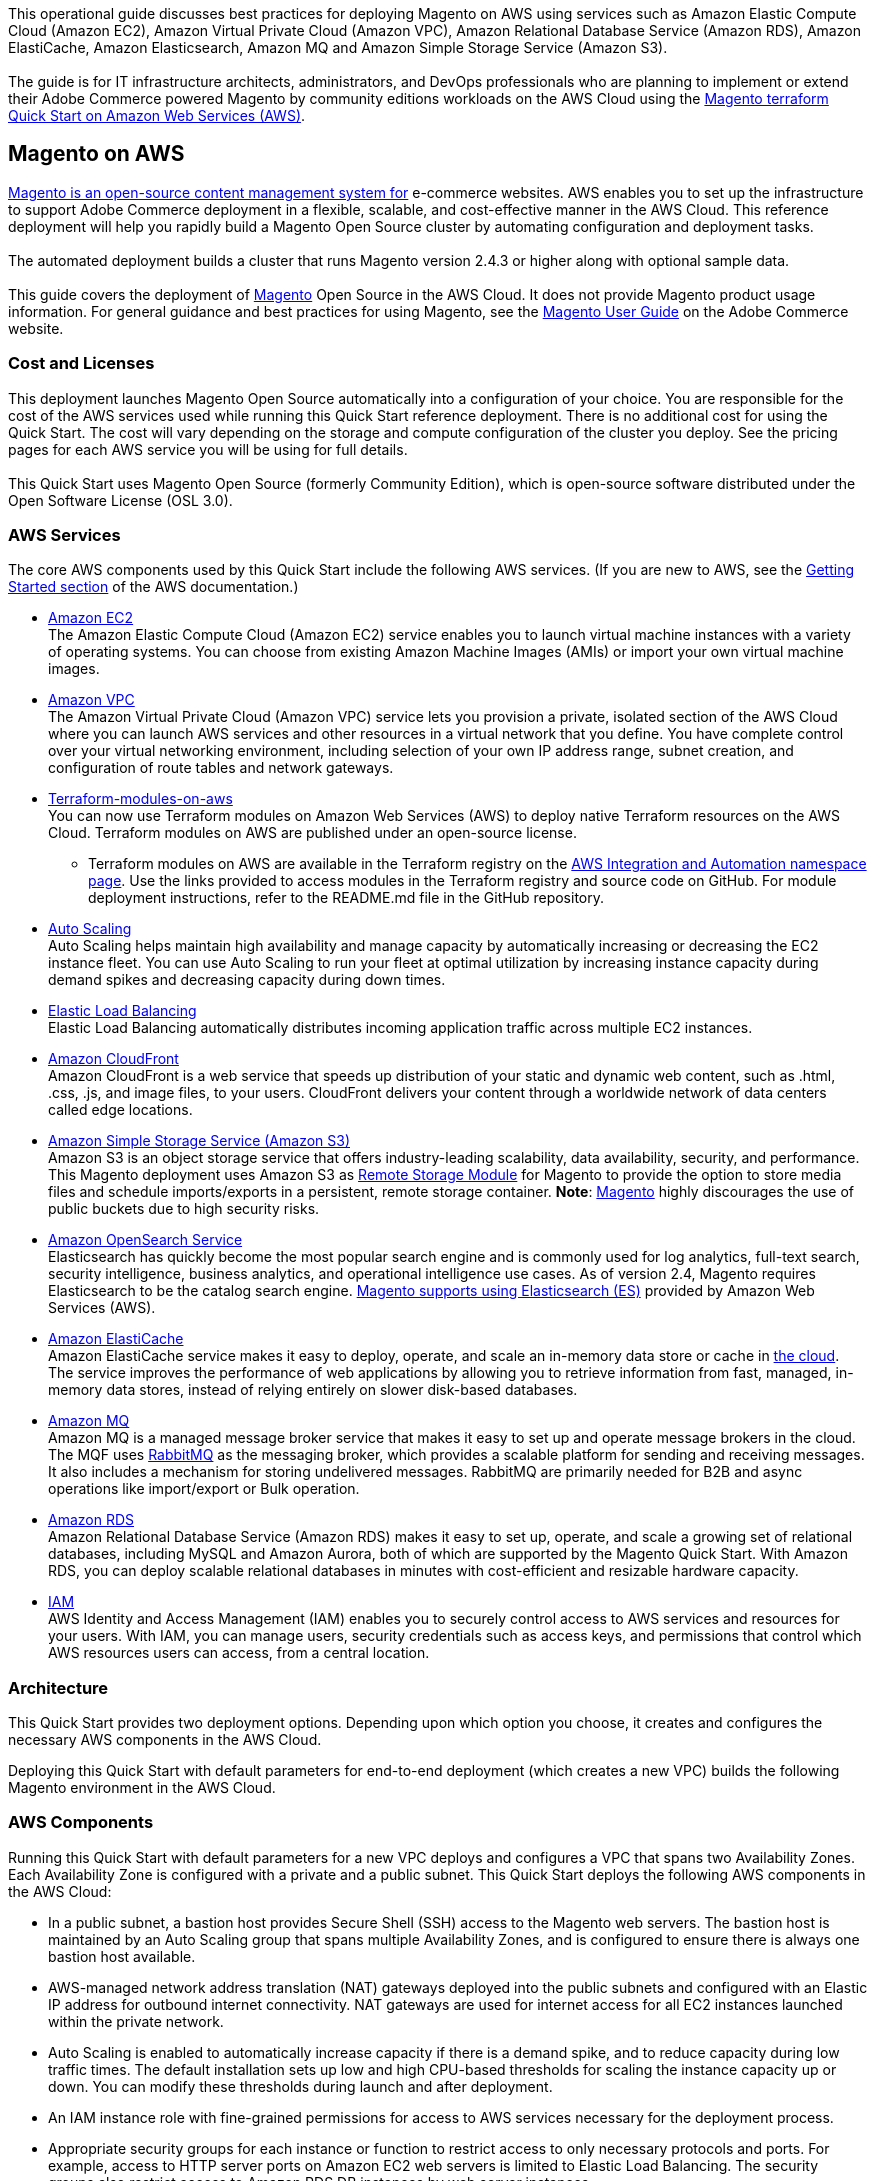 This operational guide discusses best practices for deploying Magento on AWS using services
such as Amazon Elastic Compute Cloud (Amazon EC2), Amazon Virtual Private Cloud
(Amazon VPC), Amazon Relational Database Service (Amazon RDS), Amazon ElastiCache,
Amazon Elasticsearch, Amazon MQ and Amazon Simple Storage Service (Amazon S3). +
{blank} +
The guide is for IT infrastructure architects, administrators, and DevOps professionals
who are planning to implement or extend their Adobe Commerce powered Magento by community
editions workloads on the AWS Cloud using the
https://github.com/aws-ia/terraform-adobe-magento[Magento terraform Quick Start on Amazon Web Services (AWS)^].

== Magento on AWS

https://magento.com/products/magento-open-source[Magento is an open-source content management system for^]
e-commerce websites. AWS enables you to set up the infrastructure to support Adobe Commerce
deployment in a flexible, scalable, and cost-effective manner in the AWS Cloud. This
reference deployment will help you rapidly build a Magento Open Source cluster by automating
configuration and deployment tasks. +
{blank} +
The automated deployment builds a cluster that runs Magento version 2.4.3 or higher along
with optional sample data. +
{blank} +
This guide covers the deployment of https://magento.com/products/magento-open-source[Magento^]
Open Source in the AWS Cloud. It does not provide Magento product usage information. For
general guidance and best practices for using Magento, see the
http://docs.magento.com/m2/ce/user_guide/getting-started.html[Magento User Guide^] on the 
Adobe Commerce website.

=== Cost and Licenses

This deployment launches Magento Open Source automatically into a configuration of your choice.
You are responsible for the cost of the AWS services used while running this Quick Start
reference deployment. There is no additional cost for using the Quick Start. The cost will
vary depending on the storage and compute configuration of the cluster you deploy.
See the pricing pages for each AWS service you will be using for full details. +
{blank} +
This Quick Start uses Magento Open Source (formerly Community Edition), which is open-source
software distributed under the Open Software License (OSL 3.0).

=== AWS Services

The core AWS components used by this Quick Start include the following AWS services. (If you
are new to AWS, see the https://aws.amazon.com/getting-started/[Getting Started section^]
of the AWS documentation.)

* http://aws.amazon.com/documentation/ec2/[Amazon EC2^] +
The Amazon Elastic Compute Cloud (Amazon EC2) service enables you to launch virtual machine
instances with a variety of operating systems. You can choose from existing Amazon Machine
Images (AMIs) or import your own virtual machine images.
* http://aws.amazon.com/documentation/vpc/[Amazon VPC^] +
The Amazon Virtual Private Cloud (Amazon VPC) service lets you provision a private,
isolated section of the AWS Cloud where you can launch AWS services and other resources
in a virtual network that you define. You have complete control over your virtual
networking environment, including selection of your own IP address range, subnet creation,
and configuration of route tables and network gateways.
* https://aws.amazon.com/quickstart/architecture/terraform-modules-on-aws/[Terraform-modules-on-aws^] +
You can now use Terraform modules on Amazon Web Services (AWS) to deploy native Terraform
resources on the AWS Cloud. Terraform modules on AWS are published under an open-source
license.
** Terraform modules on AWS are available in the Terraform registry on the 
https://registry.terraform.io/namespaces/aws-ia[AWS Integration and Automation namespace page^].
Use the links provided to access modules in the Terraform registry and source code on
GitHub. For module deployment instructions, refer to the README.md file in the GitHub
repository.
* https://aws.amazon.com/documentation/autoscaling/[Auto Scaling^] +
Auto Scaling helps maintain high availability and manage capacity by automatically
increasing or decreasing the EC2 instance fleet. You can use Auto Scaling to run your
fleet at optimal utilization by increasing instance capacity during demand spikes and
decreasing capacity during down times.
* http://aws.amazon.com/documentation/elastic-load-balancing/[Elastic Load Balancing^] +
Elastic Load Balancing automatically distributes incoming application traffic across
multiple EC2 instances.
* https://docs.aws.amazon.com/cloudfront/index.html[Amazon CloudFront] +
Amazon CloudFront is a web service that speeds up distribution of your static and
dynamic web content, such as .html, .css, .js, and image files, to your users.
CloudFront delivers your content through a worldwide network of data centers called
edge locations.
* https://aws.amazon.com/s3[Amazon Simple Storage Service (Amazon S3)^] +
Amazon S3 is an object storage service that offers industry-leading scalability,
data availability, security, and performance. This Magento deployment uses Amazon
S3 as https://devdocs.magento.com/guides/v2.4/config-guide/remote-storage/config-remote-storage.html[Remote Storage Module^]
for Magento to provide the option to store media files and schedule imports/exports
in a persistent, remote storage container.
*Note*: https://devdocs.magento.com/guides/v2.4/config-guide/remote-storage/config-remote-storage-aws-s3.html[Magento^] 
highly discourages the use of public buckets due to high security risks.
* https://aws.amazon.com/opensearch-service/the-elk-stack/what-is-elasticsearch/[Amazon OpenSearch Service^] +
Elasticsearch has quickly become the most popular search engine and is commonly used
for log analytics, full-text search, security intelligence, business analytics, and
operational intelligence use cases. As of version 2.4, Magento requires Elasticsearch
to be the catalog search engine. 
https://devdocs.magento.com/guides/v2.4/install-gde/prereq/es-aws.html[Magento supports using Elasticsearch (ES)^]
provided by Amazon Web Services (AWS).
* https://aws.amazon.com/documentation/elasticache/[Amazon ElastiCache^] +
Amazon ElastiCache service makes it easy to deploy, operate, and scale an in-memory
data store or cache in
https://aws.amazon.com/what-is-cloud-computing/[the cloud^].
The service improves the performance of web applications by allowing you to retrieve
information from fast, managed, in-memory data stores, instead of relying entirely on
slower disk-based databases.
* https://docs.aws.amazon.com/amazon-mq/[Amazon MQ^] +
Amazon MQ is a managed message broker service that makes it easy to set up and operate
message brokers in the cloud. The MQF uses http://www.rabbitmq.com[RabbitMQ^] as the messaging
broker, which provides a scalable platform for sending and receiving messages. It also
includes a mechanism for storing undelivered messages. RabbitMQ are primarily needed for
B2B and async operations like import/export or Bulk operation.
* http://aws.amazon.com/documentation/rds/[Amazon RDS^] +
Amazon Relational Database Service (Amazon RDS) makes it easy to set up, operate, and
scale a growing set of relational databases, including MySQL and Amazon Aurora, both
of which are supported by the Magento Quick Start. With Amazon RDS, you can deploy
scalable relational databases in minutes with cost-efficient and resizable hardware
capacity.
* http://aws.amazon.com/documentation/iam/[IAM^] +
AWS Identity and Access Management (IAM) enables you to securely control access to
AWS services and resources for your users. With IAM, you can manage users, security
credentials such as access keys, and permissions that control which AWS resources users
can access, from a central location.

=== Architecture
This Quick Start provides two deployment options. Depending upon which option you choose,
it creates and configures the necessary AWS components in the AWS Cloud.

Deploying this Quick Start with default parameters for end-to-end deployment
(which creates a new VPC) builds the following Magento environment in the AWS Cloud.


=== AWS Components

Running this Quick Start with default parameters for a new VPC deploys and configures
a VPC that spans two Availability Zones. Each Availability Zone is configured with a
private and a public subnet. This Quick Start deploys the following AWS components in
the AWS Cloud:

* In a public subnet, a bastion host provides Secure Shell (SSH) access to the Magento
web servers. The bastion host is maintained by an Auto Scaling group that spans multiple
Availability Zones, and is configured to ensure there is always one bastion host available.
* AWS-managed network address translation (NAT) gateways deployed into the public subnets
and configured with an Elastic IP address for outbound internet connectivity. NAT
gateways are used for internet access for all EC2 instances launched within the private
network.
* Auto Scaling is enabled to automatically increase capacity if there is a demand spike,
and to reduce capacity during low traffic times. The default installation sets up low
and high CPU-based thresholds for scaling the instance capacity up or down. You can
modify these thresholds during launch and after deployment.
* An IAM instance role with fine-grained permissions for access to AWS services
necessary for the deployment process.
* Appropriate security groups for each instance or function to restrict access to
only necessary protocols and ports. For example, access to HTTP server ports on Amazon
EC2 web servers is limited to Elastic Load Balancing. The security groups also restrict
access to Amazon RDS DB instances by web server instances.

image::architecture_diagram.png[]

*Figure 1: Quick Start architecture for Magento*

Architecture Flow of AWS Components

* Amazon CloudFront is deployed as a content delivery network (CDN). CloudFront speeds up distribution of static and dynamic web content.
* First Elastic Load Balancing (Application Load Balancer) distributes traffic across Varnish instances in an AWS Auto Scaling group in multiple Availability Zones.
* Varnish deployed on Amazon Ec2, Varnish Cache is a web application accelerator caching HTTP reverse proxy. Balancer distributes traffic from Varnish Cache across the AWS Auto Scaling group of Magento instances in multiple Availability Zones.
* Second Elastic Load Balancing (Application Load Balancer) distributes traffic from Varnish Cache across the AWS Auto Scaling group of Magento instances in multiple Availability Zones.
* Magento web server on Amazon Ec2 instances launched in the private subnets.
* Amazon Elasticsearch Service for Magento catalog search.
* An Amazon ElastiCache cluster with the Redis cache engine launched in the private subnets.
* Either an Amazon RDS for MySQL or an Amazon Aurora database engine deployed via Amazon RDS in the first private subnet. If you choose Multi-AZ deployment, a synchronously replicated secondary database is deployed in the second private subnet. This provides high availability and built-in automated failover from the primary database.
* Amazon S3 created as remote storage for web server instances to store shared media files.
* Amazon MQ (optional) is a message broker that offers a reliable, highly available, scalable, and portable messaging system. The Message Queue Framework (MQF) is a system that allows a https://glossary.magento.com/module[module^] to publish messages to queues for https://devdocs.magento.com/guides/v2.4/config-guide/mq/rabbitmq-overview.html[Magento flow^]. It also defines the consumers that will receive the messages asynchronously. Bulk operations are actions that are performed on a large scale. Example bulk operations tasks include importing or exporting items, changing prices on a mass scale, and assigning products to a warehouse. For each individual task of a bulk operation, the system creates a message that is published in a https://devdocs.magento.com/guides/v2.4/config-guide/mq/rabbitmq-overview.html[message queue^] and processed by background consumer runs. For more insights in bulk-operations, see https://devdocs.magento.com/guides/v2.4/extension-dev-guide/message-queues/bulk-operations.html[Adobe Devdocs documentation^].

=== Magento Components

This Quick Start deploys Magento Open Source (2.4.3) with the following prerequisite
software:

* Operating system: Amazon Linux x86-64 or Debian
* Web server: NGINX
* Database: Amazon RDS for MySQL 5.6 or Amazon Aurora 5.7
* Programming language: PHP 7.4, including the required extensions
* Message broker: Amazon 3.8.11
* Database Cache: Amazon ElastiCache Redis 6.x
* Page Cache: Varnish 6.5
* Content Catalog Search: Amazon ElasticSearch 7.10

This Quick Start deploys Magento sample data, which lets you experiment with custom
themes and view the web store. The Quick Start mounts an Amazon EFS file system as
a drive within the webserver nodes and installs common media assets in the Amazon 
EFS file system. +
{blank} +
For more information about these utilities, see how to 
http://devdocs.magento.com/guides/v2.0/install-gde/prereq/zip_install.html[install the Magento archive on your server^]
on the Adobe Commerce website.

=== Design Considerations

Adobe Commerce powered by Magento is a robust e-commerce platform that can be deployed
with a variety of options, depending on your needs. This Quick Start provides a great
starting point for building your e-commerce solution rapidly with Magento on the AWS
Cloud. The following sections discuss design considerations for large-scale deployments
and options for optimizing performance.

=== Amazon Aurora and Amazon RDS for MySQL

By default, this Quick Start uses Amazon Aurora, but you can deploy Amazon RDS for
MySQL instead by setting a template parameter during deployment. If you choose Amazon
Aurora, but it is not available in the selected AWS Region (please check the 
https://aws.amazon.com/about-aws/global-infrastructure/regional-product-services/[region table^]),
you will not be able to launch the Quick Start. +
{blank} +
Amazon Aurora is a MySQL 5.6-compatible https://aws.amazon.com/relational-database/[relational database^]
engine that combines the speed and availability of high-end commercial databases with
the simplicity and cost-effectiveness of open source databases. It provides up to five
times better performance than MySQL, as well as the security, availability, and
reliability of a commercial database at one-tenth of the cost. See the
https://aws.amazon.com/rds/aurora/pricing/[Amazon Aurora Pricing^] page for further
details. +
{blank} +
Amazon RDS deployments are preconfigured with a set of parameters and settings appropriate
for the DB instance class you choose. Amazon RDS supports automatic software patching,
database backups, backup storage for a user-defined retention period, and point-in-time
recovery. +
{blank} +
Amazon RDS supports three types of storage: Magnetic, General Purpose (SSD), and
Provisioned IOPS (SSD). General Purpose (SSD) storage delivers a consistent baseline
of 3 IOPS per provisioned GiB and provides the ability to burst up to 3,000 IOPS.
To achieve a higher level of performance, consider using Provisioned IOPS (SSD) to
provision from 1,000 IOPS up to 30,000 IOPS per DB instance. (Maximum realized IOPS
may be lower.) You can provision up to 3 TiB storage and 30,000 IOPS per database
instance. We recommend using Magnetic storage for small database workloads where
data is accessed less frequently. Note that you can convert from standard storage to
Provisioned IOPS storage on a running cluster. (There is a short availability impact
on the servers.) +
{blank} +
To enhance availability and reliability for production workloads, you should use the
Multi-AZ deployment option. This provides an automated failover from the primary database
to a synchronously replicated secondary database that is running in a different Availability
Zone. This option also enables you to scale out beyond the capacity of a single database for
read-heavy database workloads.

=== Amazon EC2 Web Server Instances

The deployment installs NGINX on EC2 instances running Amazon Linux x86-64. Elastic Load
Balancing is used to automatically distribute the website load across these instances.
In addition, all the instances are launched in an Auto Scaling group that dynamically
manages the Amazon EC2 fleet. The deployment sets low and high CPU utilization thresholds
to automatically scale the number of EC2 instances up or down depending on load. Default
policy adds new instances when the CPU load exceeds 90% for 10 minutes, and removes
instances when the CPU load drops below 70% for 10 minutes. +
{blank} +
You can specify the maximum number of instances in the Auto Scaling group, and Auto
Scaling ensures that your group never goes above this size. You can also specify the
desired capacity, either when you create the group or at any time thereafter, and Auto
Scaling will ensure that your group has the desired number of instances. These options
are configurable during Quick Start launch. +
{blank} +
The Quick Start supports a variety of EC2 instance types. We recommend that you
benchmark the cluster to make sure you achieve the level of performance you need before
starting a production deployment. For high availability, we recommend using at least
two web server instances in different Availability Zones.

=== Amazon Simple Storage Service (Amazon S3)

When you deploy Magento with this Quick Start, Amazon S3 is configured as a Remote Storage
module. This provides the option to store media files and schedule imports/exports in a
persistent, remote storage container using a storage service. +
{blank} +
Amazon S3 is an object storage service with a simple interface that enables you to create
and configure storage quickly and easily. Multiple EC2 instances can access an Amazon S3
storage at the same time using the Magento remote storage option, providing a common data
source for workloads and applications running on more than one instance.

=== Amazon ElastiCache

Amazon ElastiCache is a web service that helps you deploy and operate an in-memory cache
in the AWS Cloud. This Quick Start automatically deploys an ElastiCache cluster using
the Redis caching engine. ElastiCache reduces the operational overhead involved in
deploying a distributed caching environment, and provides a way to improve application
load times. For more information, see the 
http://aws.amazon.com/documentation/elasticache/[Amazon ElastiCache documentation^].

=== Elasticsearch

Elasticsearch is a distributed search and analytics engine built on Apache Lucene. Since
its release in 2010, Elasticsearch has quickly become the most popular search engine and
is commonly used for log analytics, full-text search, security intelligence, business
analytics, and operational intelligence use cases.As of version 2.4.3, Magento supports
using Elasticsearch (ES) provided by Amazon Web Services (AWS).

== Troubleshooting

*Q.* I encountered a Terraform error when deploying.

*A.* Terraform can sometimes timeout when interacting with the AWS API. It is usually
best to do a terraform destroy and then do terraform apply when encountering these 
errors.

== Security

The AWS Cloud provides a scalable, highly reliable platform that helps customers 
deploy applications and data quickly and securely. +
{blank} +
When you build systems on the AWS infrastructure, security responsibilities are shared
between you and AWS. This shared model can reduce your operational burden as AWS
operates, manages, and controls the components from the host operating system and
virtualization layer down to the physical security of the facilities in which the
services operate. In turn, you assume responsibility and management of the guest
operating system (including updates and security patches), other associated applications,
as well as the configuration of the AWS-provided security group firewall. For more
information about security on AWS, visit the 
http://aws.amazon.com/security/[AWS Cloud Security^].

=== AWS Identity and Access Management (IAM)

This solution leverages an IAM role with least privileged access. It is not necessary
or recommended to store SSH keys, secret keys, or access keys on the provisioned
instances.

=== OS Security

The root user on cluster nodes can be accessed only by using the SSH key specified
during the deployment process. AWS doesn't store these SSH keys, so if you lose your
SSH key you can lose access to these instances. +
{blank} +
Operating system patches are your responsibility and should be performed on a periodic
basis.

=== Security Groups

A security group acts as a firewall that controls the traffic for one or more
instances. When you launch an instance, you associate one or more security groups
with the instance. You add rules to each security group that allow traffic to or from
its associated instances. You can modify the rules for a security group at any time.
The new rules are automatically applied to all instances that are associated with the
security group. +
{blank} +
The security groups created and assigned to the individual instances as part of this
solution are restricted as much as possible while allowing access to the various functions
needed by Magento. We recommend reviewing security groups to further restrict access as
needed once the cluster is up and running.